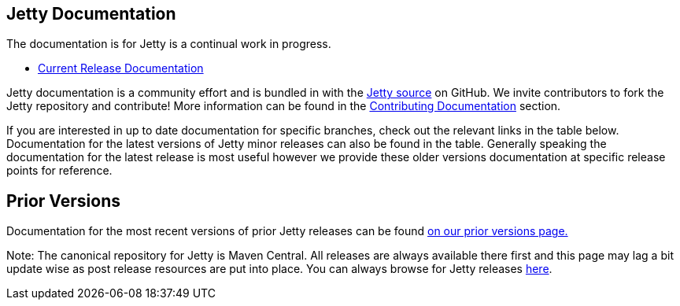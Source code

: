 
== Jetty Documentation

The documentation is for Jetty is a continual work in progress.

* link:/jetty/documentation/current[Current Release Documentation]

Jetty documentation is a community effort and is bundled in with the link:http://github.com/eclipse/jetty.project[Jetty source] on GitHub.
We invite contributors to fork the Jetty repository and contribute!
More information can be found in the link:/jetty/documentation/current/contributing-documentation.html[Contributing Documentation] section.

If you are interested in up to date documentation for specific branches, check out the relevant links in the table below.
Documentation for the latest versions of Jetty minor releases can also be found in the table.
Generally speaking the documentation for the latest release is most useful however we provide these older versions documentation at specific release points for reference.

++++
<?dbhtml-include href="version-table.html"?>
++++

== Prior Versions
Documentation for the most recent versions of prior Jetty releases can be found link:previousversions.html[on our prior versions page.]

Note: The canonical repository for Jetty is Maven Central.  All releases are always available there first and this page may lag a bit update wise as post release resources are put into place.  You can always browse for Jetty releases http://central.maven.org/maven2/org/eclipse/jetty/jetty-distribution[here].
